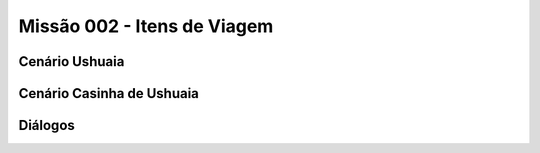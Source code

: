 ======================================
Missão 002 - Itens de Viagem
======================================

Cenário Ushuaia
=======

Cenário Casinha de Ushuaia
=======

Diálogos
=======